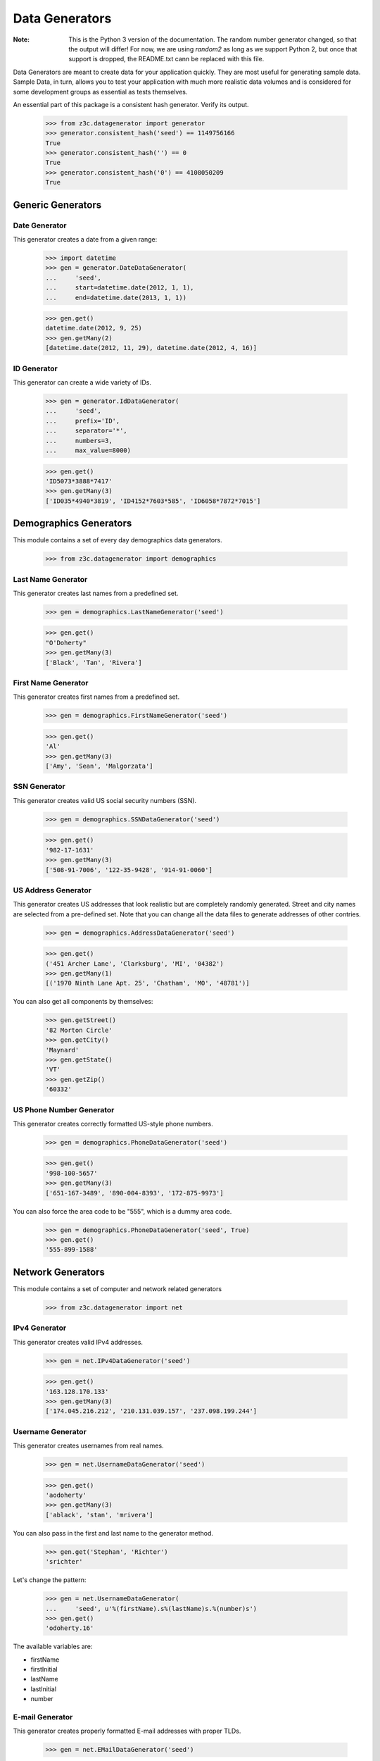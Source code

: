 ===============
Data Generators
===============

:Note: This is the Python 3 version of the documentation. The random number
       generator changed, so that the output will differ! For now, we are
       using `random2` as long as we support Python 2, but once that support
       is dropped, the README.txt cann be replaced with this file.

Data Generators are meant to create data for your application quickly. They
are most useful for generating sample data. Sample Data, in turn, allows you
to test your application with much more realistic data volumes and is
considered for some development groups as essential as tests themselves.

An essential part of this package is a consistent hash generator.  Verify
its output.

  >>> from z3c.datagenerator import generator
  >>> generator.consistent_hash('seed') == 1149756166
  True
  >>> generator.consistent_hash('') == 0
  True
  >>> generator.consistent_hash('0') == 4108050209
  True


Generic Generators
==================

Date Generator
--------------

This generator creates a date from a given range:

  >>> import datetime
  >>> gen = generator.DateDataGenerator(
  ...     'seed',
  ...     start=datetime.date(2012, 1, 1),
  ...     end=datetime.date(2013, 1, 1))

  >>> gen.get()
  datetime.date(2012, 9, 25)
  >>> gen.getMany(2)
  [datetime.date(2012, 11, 29), datetime.date(2012, 4, 16)]


ID Generator
------------

This generator can create a wide variety of IDs.

  >>> gen = generator.IdDataGenerator(
  ...     'seed',
  ...     prefix='ID',
  ...     separator='*',
  ...     numbers=3,
  ...     max_value=8000)

  >>> gen.get()
  'ID5073*3888*7417'
  >>> gen.getMany(3)
  ['ID035*4940*3819', 'ID4152*7603*585', 'ID6058*7872*7015']


Demographics Generators
=======================

This module contains a set of every day demographics data generators.

  >>> from z3c.datagenerator import demographics


Last Name Generator
-------------------

This generator creates last names from a predefined set.

  >>> gen = demographics.LastNameGenerator('seed')

  >>> gen.get()
  "O'Doherty"
  >>> gen.getMany(3)
  ['Black', 'Tan', 'Rivera']


First Name Generator
--------------------

This generator creates first names from a predefined set.

  >>> gen = demographics.FirstNameGenerator('seed')

  >>> gen.get()
  'Al'
  >>> gen.getMany(3)
  ['Amy', 'Sean', 'Malgorzata']


SSN Generator
-------------

This generator creates valid US social security numbers (SSN).

  >>> gen = demographics.SSNDataGenerator('seed')

  >>> gen.get()
  '982-17-1631'
  >>> gen.getMany(3)
  ['508-91-7006', '122-35-9428', '914-91-0060']


US Address Generator
--------------------

This generator creates US addresses that look realistic but are completely
randomly generated. Street and city names are selected from a pre-defined
set. Note that you can change all the data files to generate addresses of
other contries.

  >>> gen = demographics.AddressDataGenerator('seed')

  >>> gen.get()
  ('451 Archer Lane', 'Clarksburg', 'MI', '04382')
  >>> gen.getMany(1)
  [('1970 Ninth Lane Apt. 25', 'Chatham', 'MO', '48781')]

You can also get all components by themselves:

  >>> gen.getStreet()
  '82 Morton Circle'
  >>> gen.getCity()
  'Maynard'
  >>> gen.getState()
  'VT'
  >>> gen.getZip()
  '60332'


US Phone Number Generator
-------------------------

This generator creates correctly formatted US-style phone numbers.

  >>> gen = demographics.PhoneDataGenerator('seed')

  >>> gen.get()
  '998-100-5657'
  >>> gen.getMany(3)
  ['651-167-3489', '890-004-8393', '172-875-9973']


You can also force the area code to be "555", which is a dummy area code.

  >>> gen = demographics.PhoneDataGenerator('seed', True)
  >>> gen.get()
  '555-899-1588'


Network Generators
==================

This module contains a set of computer and network related generators

  >>> from z3c.datagenerator import net


IPv4 Generator
--------------

This generator creates valid IPv4 addresses.

  >>> gen = net.IPv4DataGenerator('seed')

  >>> gen.get()
  '163.128.170.133'
  >>> gen.getMany(3)
  ['174.045.216.212', '210.131.039.157', '237.098.199.244']


Username Generator
------------------

This generator creates usernames from real names.

  >>> gen = net.UsernameDataGenerator('seed')

  >>> gen.get()
  'aodoherty'
  >>> gen.getMany(3)
  ['ablack', 'stan', 'mrivera']

You can also pass in the first and last name to the generator method.

  >>> gen.get('Stephan', 'Richter')
  'srichter'

Let's change the pattern:

  >>> gen = net.UsernameDataGenerator(
  ...     'seed', u'%(firstName).s%(lastName)s.%(number)s')
  >>> gen.get()
  'odoherty.16'

The available variables are:

* firstName
* firstInitial
* lastName
* lastInitial
* number


E-mail Generator
----------------

This generator creates properly formatted E-mail addresses with proper TLDs.

  >>> gen = net.EMailDataGenerator('seed')

  >>> gen.get()
  'aodoherty@averages.jobs'
  >>> gen.getMany(3)
  ['ablack@actresses.biz', 'stan@overwhelmingly.mil', 'mrivera@wile.cat']

You can also pass in the username to the generator method.

  >>> gen.get('srichter')
  'srichter@sander.museum'
